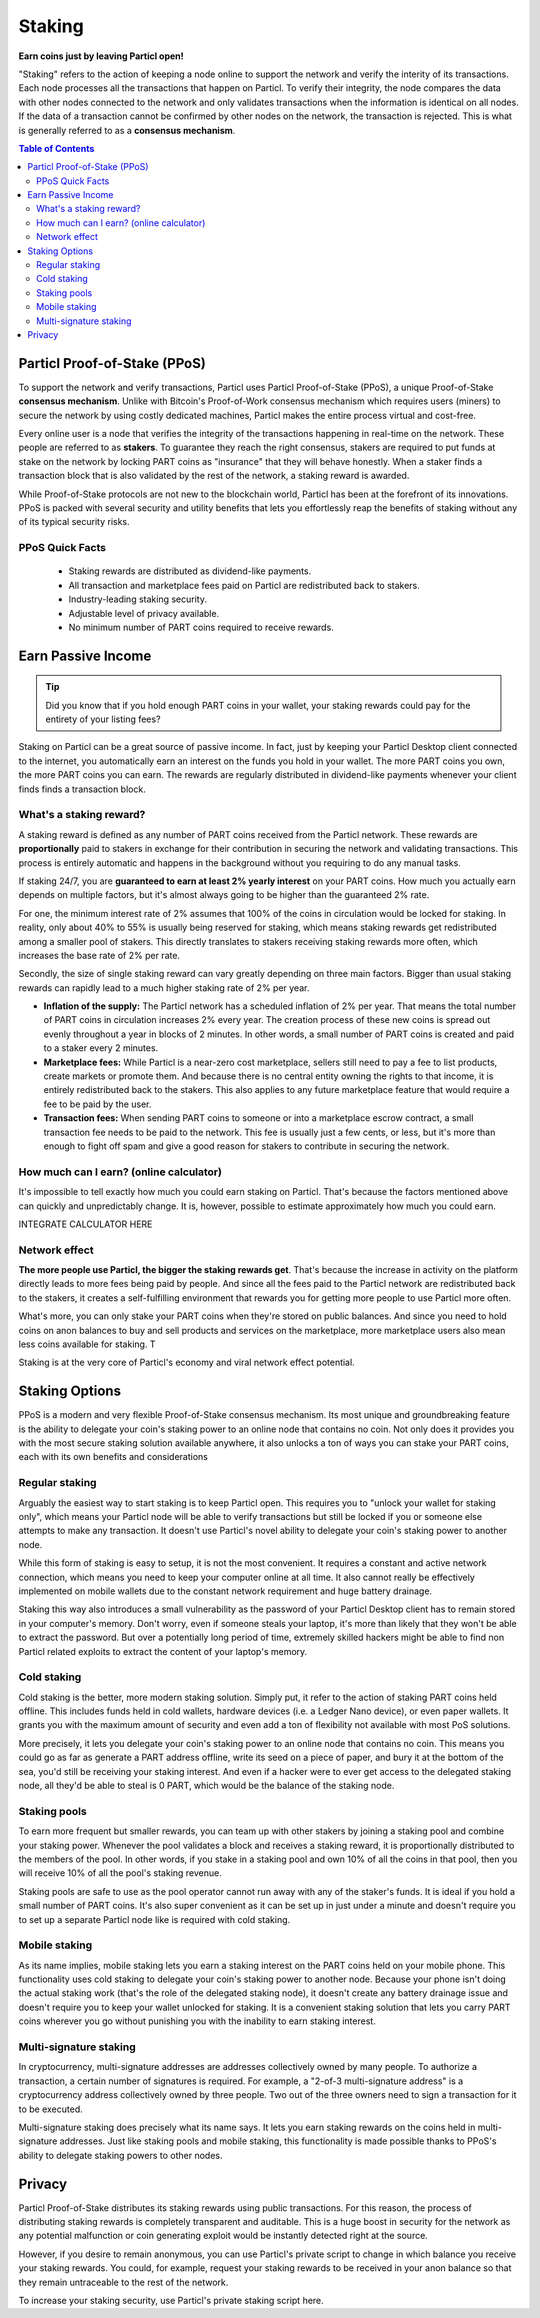 Staking
=======

**Earn coins just by leaving Particl open!**

"Staking" refers to the action of keeping a node online to support the network and verify the interity of its transactions. Each node processes all the transactions that happen on Particl. To verify their integrity, the node compares the data with other nodes connected to the network and only validates transactions when the information is identical on all nodes. If the data of a transaction cannot be confirmed by other nodes on the network, the transaction is rejected. This is what is generally referred to as a **consensus mechanism**.

.. contents:: Table of Contents
   :local:
   :backlinks: none
   :depth: 2

Particl Proof-of-Stake (PPoS)
-----------------------------

To support the network and verify transactions, Particl uses Particl Proof-of-Stake (PPoS), a unique Proof-of-Stake **consensus mechanism**. Unlike with Bitcoin's Proof-of-Work consensus mechanism which requires users (miners) to secure the network by using costly dedicated machines, Particl makes the entire process virtual and cost-free. 

Every online user is a node that verifies the integrity of the transactions happening in real-time on the network. These people are referred to as **stakers**. To guarantee they reach the right consensus, stakers are required to put funds at stake on the network by locking PART coins as "insurance" that they will behave honestly. When a staker finds a transaction block that is also validated by the rest of the network, a staking reward is awarded.

While Proof-of-Stake protocols are not new to the blockchain world, Particl has been at the forefront of its innovations. PPoS is packed with several security and utility benefits that lets you effortlessly reap the benefits of staking without any of its typical security risks.

PPoS Quick Facts
^^^^^^^^^^^^^^

	- Staking rewards are distributed as dividend-like payments.
	- All transaction and marketplace fees paid on Particl are redistributed back to stakers.
	- Industry-leading staking security.
	- Adjustable level of privacy available.
	- No minimum number of PART coins required to receive rewards.

Earn Passive Income
-------------------

.. tip:: 
   Did you know that if you hold enough PART coins in your wallet, your staking rewards could pay for the entirety of your listing fees? 

Staking on Particl can be a great source of passive income. In fact, just by keeping your Particl Desktop client connected to the internet, you automatically earn an interest on the funds you hold in your wallet. The more PART coins you own, the more PART coins you can earn. The rewards are regularly distributed in dividend-like payments whenever your client finds finds a transaction block.

What's a staking reward?
^^^^^^^^^^^^^^^^^^^^^^^

A staking reward is defined as any number of PART coins received from the Particl network. These rewards are **proportionally** paid to stakers in exchange for their contribution in securing the network and validating transactions. This process is entirely automatic and happens in the background without you requiring to do any manual tasks.

If staking 24/7, you are **guaranteed to earn at least 2% yearly interest** on your PART coins. How much you actually earn depends on multiple factors, but it's almost always going to be higher than the guaranteed 2% rate.

For one, the minimum interest rate of 2% assumes that 100% of the coins in circulation would be locked for staking. In reality, only about 40% to 55% is usually being reserved for staking, which means staking rewards get redistributed among a smaller pool of stakers. This directly translates to stakers receiving staking rewards more often, which increases the base rate of 2% per rate. 

Secondly, the size of single staking reward can vary greatly depending on three main factors. Bigger than usual staking rewards can rapidly lead to a much higher staking rate of 2% per year.

- **Inflation of the supply:** The Particl network has a scheduled inflation of 2% per year. That means the total number of PART coins in circulation increases 2% every year. The creation process of these new coins is spread out evenly throughout a year in blocks of 2 minutes. In other words, a small number of PART coins is created and paid to a staker every 2 minutes. 

- **Marketplace fees:** While Particl is a near-zero cost marketplace, sellers still need to pay a fee to list products, create markets or promote them. And because there is no central entity owning the rights to that income, it is entirely redistributed back to the stakers. This also applies to any future marketplace feature that would require a fee to be paid by the user.

- **Transaction fees:** When sending PART coins to someone or into a marketplace escrow contract, a small transaction fee needs to be paid to the network. This fee is usually just a few cents, or less, but it's more than enough to fight off spam and give a good reason for stakers to contribute in securing the network. 

How much can I earn? (online calculator)
^^^^^^^^^^^^^^^^^^^^^^^^^^^^^^^^^^^^^^^^

It's impossible to tell exactly how much you could earn staking on Particl. That's because the factors mentioned above can quickly and unpredictably change. It is, however, possible to estimate approximately how much you could earn. 

INTEGRATE CALCULATOR HERE

Network effect
^^^^^^^^^^^^^^

**The more people use Particl, the bigger the staking rewards get**. That's because the increase in activity on the platform directly leads to more fees being paid by people. And since all the fees paid to the Particl network are redistributed back to the stakers, it creates a self-fulfilling environment that rewards you for getting more people to use Particl more often.

What's more, you can only stake your PART coins when they're stored on public balances. And since you need to hold coins on anon balances to buy and sell products and services on the marketplace, more marketplace users also mean less coins available for staking. T

Staking is at the very core of Particl's economy and viral network effect potential.

Staking Options
---------------

PPoS is a modern and very flexible Proof-of-Stake consensus mechanism. Its most unique and groundbreaking feature is the ability to delegate your coin's staking power to an online node that contains no coin. Not only does it provides you with the most secure staking solution available anywhere, it also unlocks a ton of ways you can stake your PART coins, each with its own benefits and considerations

Regular staking
^^^^^^^^^^^^^^^

Arguably the easiest way to start staking is to keep Particl open. This requires you to "unlock your wallet for staking only", which means your Particl node will be able to verify transactions but still be locked if you or someone else attempts to make any transaction. It doesn't use Particl's novel ability to delegate your coin's staking power to another node.

While this form of staking is easy to setup, it is not the most convenient. It requires a constant and active network connection, which means you need to keep your computer online at all time. It also cannot really be effectively implemented on mobile wallets due to the constant network requirement and huge battery drainage. 

Staking this way also introduces a small vulnerability as the password of your Particl Desktop client has to remain stored in your computer's memory. Don't worry, even if someone steals your laptop, it's more than likely that they won't be able to extract the password. But over a potentially long period of time, extremely skilled hackers might be able to find non Particl related exploits to extract the content of your laptop's memory.

Cold staking
^^^^^^^^^^^^

Cold staking is the better, more modern staking solution. Simply put, it refer to the action of staking PART coins held offline. This includes funds held in cold wallets, hardware devices (i.e. a Ledger Nano device), or even paper wallets. It grants you with the maximum amount of security and even add a ton of flexibility not available with most PoS solutions.

More precisely, it lets you delegate your coin's staking power to an online node that contains no coin. This means you could go as far as generate a PART address offline, write its seed on a piece of paper, and bury it at the bottom of the sea, you'd still be receiving your staking interest. And even if a hacker were to ever get access to the delegated staking node, all they'd be able to steal is 0 PART, which would be the balance of the staking node.

Staking pools
^^^^^^^^^^^^^

To earn more frequent but smaller rewards, you can team up with other stakers by joining a staking pool and combine your staking power. Whenever the pool validates a block and receives a staking reward, it is proportionally distributed to the members of the pool. In other words, if you stake in a staking pool and own 10% of all the coins in that pool, then you will receive 10% of all the pool's staking revenue.

Staking pools are safe to use as the pool operator cannot run away with any of the staker's funds. It is ideal if you hold a small number of PART coins. It's also super convenient as it can be set up in just under a minute and doesn't require you to set up a separate Particl node like is required with cold staking. 


Mobile staking
^^^^^^^^^^^^^^

As its name implies, mobile staking lets you earn a staking interest on the PART coins held on your mobile phone. This functionality uses cold staking to delegate your coin's staking power to another node. Because your phone isn't doing the actual staking work (that's the role of the delegated staking node), it doesn't create any battery drainage issue and doesn't require you to keep your wallet unlocked for staking. It is a convenient staking solution that lets you carry PART coins wherever you go without punishing you with the inability to earn staking interest.

Multi-signature staking
^^^^^^^^^^^^^^^^^^^^^^^

In cryptocurrency, multi-signature addresses are addresses collectively owned by many people. To authorize a transaction, a certain number of signatures is required. For example, a "2-of-3 multi-signature address" is a cryptocurrency address collectively owned by three people. Two out of the three owners need to sign a transaction for it to be executed.

Multi-signature staking does precisely what its name says. It lets you earn staking rewards on the coins held in multi-signature addresses. Just like staking pools and mobile staking, this functionality is made possible thanks to PPoS's ability to delegate staking powers to other nodes.


Privacy
-------

Particl Proof-of-Stake distributes its staking rewards using public transactions. For this reason, the process of distributing staking rewards is completely transparent and auditable. This is a huge boost in security for the network as any potential malfunction or coin generating exploit would be instantly detected right at the source.

However, if you desire to remain anonymous, you can use Particl's private script to change in which balance you receive your staking rewards. You could, for example, request your staking rewards to be received in your anon balance so that they remain untraceable to the rest of the network.

To increase your staking security, use Particl's private staking script here. 